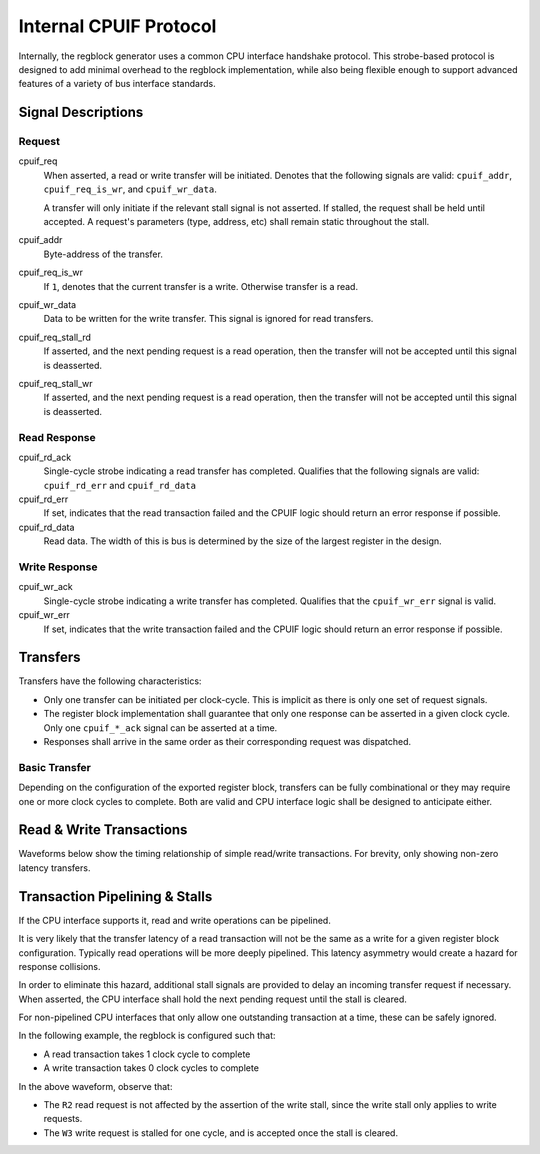 .. _cpuif_protocol:

Internal CPUIF Protocol
=======================

Internally, the regblock generator uses a common CPU interface handshake
protocol. This strobe-based protocol is designed to add minimal overhead to the
regblock implementation, while also being flexible enough to support advanced
features of a variety of bus interface standards.


Signal Descriptions
-------------------

Request
^^^^^^^
cpuif_req
    When asserted, a read or write transfer will be initiated.
    Denotes that the following signals are valid: ``cpuif_addr``,
    ``cpuif_req_is_wr``, and ``cpuif_wr_data``.

    A transfer will only initiate if the relevant stall signal is not asserted.
    If stalled, the request shall be held until accepted. A request's parameters
    (type, address, etc) shall remain static throughout the stall.

cpuif_addr
    Byte-address of the transfer.

cpuif_req_is_wr
    If ``1``, denotes that the current transfer is a write. Otherwise transfer is
    a read.

cpuif_wr_data
    Data to be written for the write transfer. This signal is ignored for read
    transfers.

cpuif_req_stall_rd
    If asserted, and the next pending request is a read operation, then the
    transfer will not be accepted until this signal is deasserted.

cpuif_req_stall_wr
    If asserted, and the next pending request is a read operation, then the
    transfer will not be accepted until this signal is deasserted.


Read Response
^^^^^^^^^^^^^
cpuif_rd_ack
    Single-cycle strobe indicating a read transfer has completed.
    Qualifies that the following signals are valid: ``cpuif_rd_err`` and
    ``cpuif_rd_data``

cpuif_rd_err
    If set, indicates that the read transaction failed and the CPUIF logic
    should return an error response if possible.

cpuif_rd_data
    Read data. The width of this is bus is determined by the size of the largest
    register in the design.

Write Response
^^^^^^^^^^^^^^
cpuif_wr_ack
    Single-cycle strobe indicating a write transfer has completed.
    Qualifies that the ``cpuif_wr_err`` signal is valid.

cpuif_wr_err
    If set, indicates that the write transaction failed and the CPUIF logic
    should return an error response if possible.


Transfers
---------

Transfers have the following characteristics:

* Only one transfer can be initiated per clock-cycle. This is implicit as there
  is only one set of request signals.
* The register block implementation shall guarantee that only one response can be
  asserted in a given clock cycle. Only one ``cpuif_*_ack`` signal can be
  asserted at a time.
* Responses shall arrive in the same order as their corresponding request was
  dispatched.


Basic Transfer
^^^^^^^^^^^^^^

Depending on the configuration of the exported register block, transfers can be
fully combinational or they may require one or more clock cycles to complete.
Both are valid and CPU interface logic shall be designed to anticipate either.

.. wavedrom::

    {
        "signal": [
            {"name": "clk",              "wave": "p...."},
            {"name": "cpuif_req",        "wave": "010.."},
            {"name": "cpuif_req_is_wr",  "wave": "x2x.."},
            {"name": "cpuif_addr",       "wave": "x2x..", "data": ["A"]},
            {},
            {"name": "cpuif_*_ack",      "wave": "010.."},
            {"name": "cpuif_*_err",      "wave": "x2x.."}
        ],
        "foot": {
            "text": "Zero-latency transfer"
        }
    }

.. wavedrom::

    {
        "signal": [
            {"name": "clk",              "wave": "p..|..."},
            {"name": "cpuif_req",        "wave": "010|..."},
            {"name": "cpuif_req_is_wr",  "wave": "x2x|..."},
            {"name": "cpuif_addr",       "wave": "x2x|...", "data": ["A"]},
            {},
            {"name": "cpuif_*_ack",      "wave": "0..|10."},
            {"name": "cpuif_*_err",      "wave": "x..|2x."}
        ],
        "foot": {
            "text": "Transfer with non-zero latency"
        }
    }


Read & Write Transactions
-------------------------

Waveforms below show the timing relationship of simple read/write transactions.
For brevity, only showing non-zero latency transfers.

.. wavedrom::

    {
        "signal": [
            {"name": "clk",              "wave": "p..|..."},
            {"name": "cpuif_req",        "wave": "010|..."},
            {"name": "cpuif_req_is_wr",  "wave": "x0x|..."},
            {"name": "cpuif_addr",       "wave": "x3x|...", "data": ["A"]},
            {},
            {"name": "cpuif_rd_ack",     "wave": "0..|10."},
            {"name": "cpuif_rd_err",     "wave": "x..|0x."},
            {"name": "cpuif_rd_data",    "wave": "x..|5x.", "data": ["D"]}
        ],
        "foot": {
            "text": "Read Transaction"
        }
    }


.. wavedrom::

    {
        "signal": [
            {"name": "clk",              "wave": "p..|..."},
            {"name": "cpuif_req",        "wave": "010|..."},
            {"name": "cpuif_req_is_wr",  "wave": "x1x|..."},
            {"name": "cpuif_addr",       "wave": "x3x|...", "data": ["A"]},
   			{"name": "cpuif_wr_data",    "wave": "x5x|...", "data": ["D"]},
            {},
            {"name": "cpuif_wr_ack",     "wave": "0..|10."},
            {"name": "cpuif_wr_err",     "wave": "x..|0x."}
        ],
        "foot": {
            "text": "Write Transaction"
        }
    }


Transaction Pipelining & Stalls
-------------------------------
If the CPU interface supports it, read and write operations can be pipelined.

.. wavedrom::

    {
        "signal": [
            {"name": "clk",              "wave": "p......"},
            {"name": "cpuif_req",        "wave": "01..0.."},
            {"name": "cpuif_req_is_wr",  "wave": "x0..x.."},
            {"name": "cpuif_addr",       "wave": "x333x..", "data": ["A1", "A2", "A3"]},
            {},
            {"name": "cpuif_rd_ack",     "wave": "0.1..0."},
            {"name": "cpuif_rd_err",     "wave": "x.0..x."},
            {"name": "cpuif_rd_data",    "wave": "x.555x.", "data": ["D1", "D2", "D3"]}
        ]
    }

It is very likely that the transfer latency of a read transaction will not
be the same as a write for a given register block configuration. Typically read
operations will be more deeply pipelined. This latency asymmetry would create a
hazard for response collisions.

In order to eliminate this hazard, additional stall signals are provided to delay
an incoming transfer request if necessary. When asserted, the CPU interface shall
hold the next pending request until the stall is cleared.

For non-pipelined CPU interfaces that only allow one outstanding transaction at a time,
these can be safely ignored.

In the following example, the regblock is configured such that:

* A read transaction takes 1 clock cycle to complete
* A write transaction takes 0 clock cycles to complete

.. wavedrom::

    {
        "signal": [
            {"name": "clk",                "wave": "p......."},
            {"name": "cpuif_req",          "wave": "01.....0"},
            {"name": "cpuif_req_is_wr",    "wave": "x1.0.1.x"},
            {"name": "cpuif_addr",         "wave": "x33443.x", "data": ["W1", "W2", "R1", "R2", "W3"]},
            {"name": "cpuif_req_stall_wr", "wave": "0...1.0."},
            {},
            {"name": "cpuif_rd_ack",       "wave": "0...220.", "data": ["R1", "R2"]},
            {"name": "cpuif_wr_ack",       "wave": "0220..20", "data": ["W1", "W2", "W3"]}
        ]
    }

In the above waveform, observe that:

* The ``R2`` read request is not affected by the assertion of the write stall,
  since the write stall only applies to write requests.
* The ``W3`` write request is stalled for one cycle, and is accepted once the stall is cleared.
